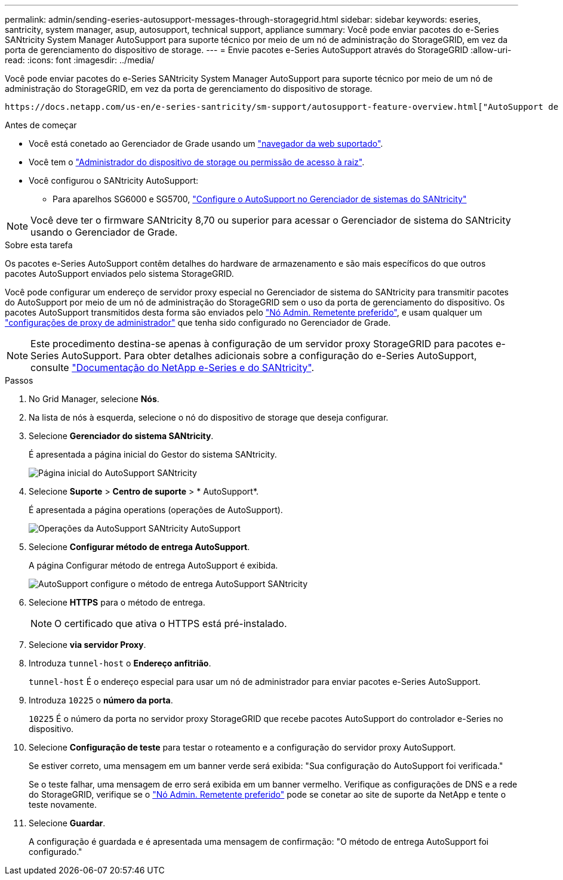 ---
permalink: admin/sending-eseries-autosupport-messages-through-storagegrid.html 
sidebar: sidebar 
keywords: eseries, santricity, system manager, asup, autosupport, technical support, appliance 
summary: Você pode enviar pacotes do e-Series SANtricity System Manager AutoSupport para suporte técnico por meio de um nó de administração do StorageGRID, em vez da porta de gerenciamento do dispositivo de storage. 
---
= Envie pacotes e-Series AutoSupport através do StorageGRID
:allow-uri-read: 
:icons: font
:imagesdir: ../media/


[role="lead"]
Você pode enviar pacotes do e-Series SANtricity System Manager AutoSupport para suporte técnico por meio de um nó de administração do StorageGRID, em vez da porta de gerenciamento do dispositivo de storage.

 https://docs.netapp.com/us-en/e-series-santricity/sm-support/autosupport-feature-overview.html["AutoSupport de hardware e-Series"^]Consulte para obter mais informações sobre como usar o AutoSupport com dispositivos e-Series.

.Antes de começar
* Você está conetado ao Gerenciador de Grade usando um link:../admin/web-browser-requirements.html["navegador da web suportado"].
* Você tem o link:admin-group-permissions.html["Administrador do dispositivo de storage ou permissão de acesso à raiz"].
* Você configurou o SANtricity AutoSupport:
+
** Para aparelhos SG6000 e SG5700, https://docs.netapp.com/us-en/storagegrid-appliances/installconfig/accessing-and-configuring-santricity-system-manager.html["Configure o AutoSupport no Gerenciador de sistemas do SANtricity"^]





NOTE: Você deve ter o firmware SANtricity 8,70 ou superior para acessar o Gerenciador de sistema do SANtricity usando o Gerenciador de Grade.

.Sobre esta tarefa
Os pacotes e-Series AutoSupport contêm detalhes do hardware de armazenamento e são mais específicos do que outros pacotes AutoSupport enviados pelo sistema StorageGRID.

Você pode configurar um endereço de servidor proxy especial no Gerenciador de sistema do SANtricity para transmitir pacotes do AutoSupport por meio de um nó de administração do StorageGRID sem o uso da porta de gerenciamento do dispositivo. Os pacotes AutoSupport transmitidos desta forma são enviados pelo link:../primer/what-admin-node-is.html["Nó Admin. Remetente preferido"], e usam qualquer um link:../admin/configuring-admin-proxy-settings.html["configurações de proxy de administrador"] que tenha sido configurado no Gerenciador de Grade.


NOTE: Este procedimento destina-se apenas à configuração de um servidor proxy StorageGRID para pacotes e-Series AutoSupport. Para obter detalhes adicionais sobre a configuração do e-Series AutoSupport, consulte https://docs.netapp.com/us-en/e-series-family/index.html["Documentação do NetApp e-Series e do SANtricity"^].

.Passos
. No Grid Manager, selecione *Nós*.
. Na lista de nós à esquerda, selecione o nó do dispositivo de storage que deseja configurar.
. Selecione *Gerenciador do sistema SANtricity*.
+
É apresentada a página inicial do Gestor do sistema SANtricity.

+
image::../media/autosupport_santricity_home_page.png[Página inicial do AutoSupport SANtricity]

. Selecione *Suporte* > *Centro de suporte* > * AutoSupport*.
+
É apresentada a página operations (operações de AutoSupport).

+
image::../media/autosupport_santricity_operations.png[Operações da AutoSupport SANtricity AutoSupport]

. Selecione *Configurar método de entrega AutoSupport*.
+
A página Configurar método de entrega AutoSupport é exibida.

+
image::../media/autosupport_configure_delivery_santricity.png[AutoSupport configure o método de entrega AutoSupport SANtricity]

. Selecione *HTTPS* para o método de entrega.
+

NOTE: O certificado que ativa o HTTPS está pré-instalado.

. Selecione *via servidor Proxy*.
. Introduza `tunnel-host` o *Endereço anfitrião*.
+
`tunnel-host` É o endereço especial para usar um nó de administrador para enviar pacotes e-Series AutoSupport.

. Introduza `10225` o *número da porta*.
+
`10225` É o número da porta no servidor proxy StorageGRID que recebe pacotes AutoSupport do controlador e-Series no dispositivo.

. Selecione *Configuração de teste* para testar o roteamento e a configuração do servidor proxy AutoSupport.
+
Se estiver correto, uma mensagem em um banner verde será exibida: "Sua configuração do AutoSupport foi verificada."

+
Se o teste falhar, uma mensagem de erro será exibida em um banner vermelho. Verifique as configurações de DNS e a rede do StorageGRID, verifique se o link:../primer/what-admin-node-is.html["Nó Admin. Remetente preferido"] pode se conetar ao site de suporte da NetApp e tente o teste novamente.

. Selecione *Guardar*.
+
A configuração é guardada e é apresentada uma mensagem de confirmação: "O método de entrega AutoSupport foi configurado."


